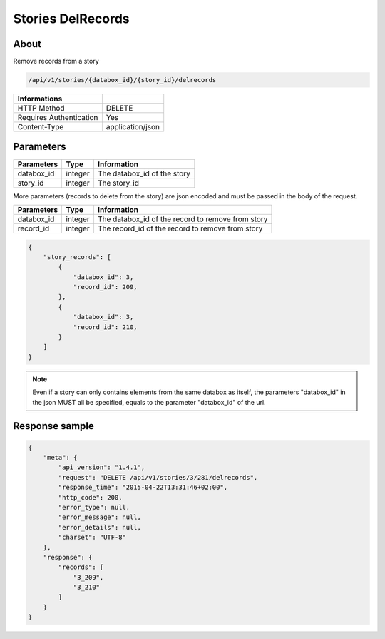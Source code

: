 Stories DelRecords
==================

About
-----

Remove records from a story

.. code-block:: bash

    /api/v1/stories/{databox_id}/{story_id}/delrecords

======================== ==================
 Informations
======================== ==================
 HTTP Method              DELETE
 Requires Authentication  Yes
 Content-Type             application/json
======================== ==================

Parameters
----------

============== ============== ========================================================
 Parameters     Type           Information
============== ============== ========================================================
 databox_id     integer        The databox_id of the story
 story_id       integer        The story_id
============== ============== ========================================================

More parameters (records to delete from the story) are json encoded and must be passed in the body of the request.

============== ============== ========================================================
 Parameters     Type           Information
============== ============== ========================================================
 databox_id     integer        The databox_id of the record to remove from story
 record_id      integer        The record_id of the record to remove from story
============== ============== ========================================================

.. code-block:: javascript

    {
        "story_records": [
            {
                "databox_id": 3,
                "record_id": 209,
            },
            {
                "databox_id": 3,
                "record_id": 210,
            }
        ]
    }

.. note:: Even if a story can only contains elements from the same databox as itself, the parameters "databox_id"
    in the json MUST all be specified, equals to the parameter "databox_id" of the url.


Response sample
---------------

.. code-block:: javascript

    {
        "meta": {
            "api_version": "1.4.1",
            "request": "DELETE /api/v1/stories/3/281/delrecords",
            "response_time": "2015-04-22T13:31:46+02:00",
            "http_code": 200,
            "error_type": null,
            "error_message": null,
            "error_details": null,
            "charset": "UTF-8"
        },
        "response": {
            "records": [
                "3_209",
                "3_210"
            ]
        }
    }